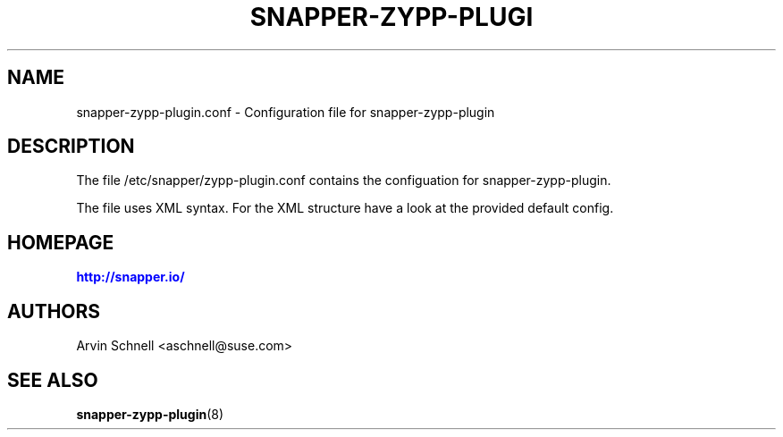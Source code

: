 '\" t
.\"     Title: snapper-zypp-plugin.conf
.\"    Author: [see the "AUTHORS" section]
.\" Generator: DocBook XSL Stylesheets v1.78.1 <http://docbook.sf.net/>
.\"      Date: 2013-11-22
.\"    Manual: Filesystem Snapshot Management
.\"    Source: 0.8.3
.\"  Language: English
.\"
.TH "SNAPPER\-ZYPP\-PLUGI" "5" "2013\-11\-22" "0\&.8\&.3" "Filesystem Snapshot Management"
.\" -----------------------------------------------------------------
.\" * Define some portability stuff
.\" -----------------------------------------------------------------
.\" ~~~~~~~~~~~~~~~~~~~~~~~~~~~~~~~~~~~~~~~~~~~~~~~~~~~~~~~~~~~~~~~~~
.\" http://bugs.debian.org/507673
.\" http://lists.gnu.org/archive/html/groff/2009-02/msg00013.html
.\" ~~~~~~~~~~~~~~~~~~~~~~~~~~~~~~~~~~~~~~~~~~~~~~~~~~~~~~~~~~~~~~~~~
.ie \n(.g .ds Aq \(aq
.el       .ds Aq '
.\" -----------------------------------------------------------------
.\" * set default formatting
.\" -----------------------------------------------------------------
.\" disable hyphenation
.nh
.\" disable justification (adjust text to left margin only)
.ad l
.\" -----------------------------------------------------------------
.\" * MAIN CONTENT STARTS HERE *
.\" -----------------------------------------------------------------
.SH "NAME"
snapper-zypp-plugin.conf \- Configuration file for snapper\-zypp\-plugin
.SH "DESCRIPTION"
.PP
The file
/etc/snapper/zypp\-plugin\&.conf
contains the configuation for snapper\-zypp\-plugin\&.
.PP
The file uses XML syntax\&. For the XML structure have a look at the provided default config\&.
.SH "HOMEPAGE"
.PP
\m[blue]\fBhttp://snapper\&.io/\fR\m[]
.SH "AUTHORS"
.PP
Arvin Schnell
<aschnell@suse\&.com>
.SH "SEE ALSO"
.PP
\fBsnapper-zypp-plugin\fR(8)
